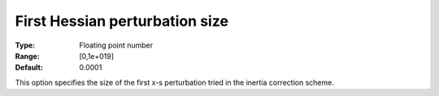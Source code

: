 

.. _IPOPT_Hessian_perturbation_-_First_Hessian_perturbation_size:


First Hessian perturbation size
===============================



:Type:	Floating point number	
:Range:	[0,1e+019]	
:Default:	0.0001	



This option specifies the size of the first x-s perturbation tried in the inertia correction scheme.

